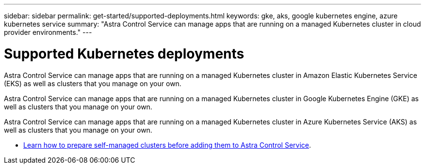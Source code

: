 ---
sidebar: sidebar
permalink: get-started/supported-deployments.html
keywords: gke, aks, google kubernetes engine, azure kubernetes service
summary: "Astra Control Service can manage apps that are running on a managed Kubernetes cluster in cloud provider environments."
---

= Supported Kubernetes deployments
:hardbreaks:
:icons: font
:imagesdir: ../media/get-started/

[.lead]
ifndef::azure,gcp[]
Astra Control Service can manage apps that are running on a managed Kubernetes cluster in Amazon Elastic Kubernetes Service (EKS) as well as clusters that you manage on your own.
endif::azure,gcp[]

ifndef::azure,aws[]
Astra Control Service can manage apps that are running on a managed Kubernetes cluster in Google Kubernetes Engine (GKE) as well as clusters that you manage on your own.
endif::azure,aws[]

ifndef::gcp,aws[]
Astra Control Service can manage apps that are running on a managed Kubernetes cluster in Azure Kubernetes Service (AKS) as well as clusters that you manage on your own.
endif::gcp,aws[]

ifdef::gcp+azure+aws[]
Astra Control Service can manage apps that are running on a managed Kubernetes cluster in Google Kubernetes Engine (GKE), Amazon Elastic Kubernetes Service (EKS), and Azure Kubernetes Service (AKS). Astra Control Service can also manage clusters that you manage on your own.
endif::gcp+azure+aws[]

ifdef::aws[]
* link:set-up-amazon-web-services.html[Learn how to set up Amazon Web Services for Astra Control Service].
endif::aws[]

ifdef::gcp[]
* link:set-up-google-cloud.html[Learn how to set up Google Cloud for Astra Control Service].
endif::gcp[]

ifdef::azure[]
* link:set-up-microsoft-azure-with-anf.html[Learn how to set up Microsoft Azure with Azure NetApp Files for Astra Control Service].
* link:set-up-microsoft-azure-with-amd.html[Learn how to set up Microsoft Azure with Azure managed disks for Astra Control Service].
endif::azure[]
* link:add-first-cluster.html#start-managing-kubernetes-clusters[Learn how to prepare self-managed clusters before adding them to Astra Control Service].
